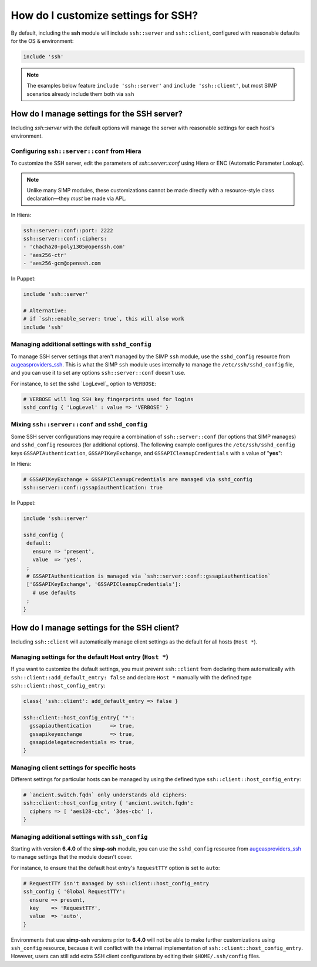 How do I customize settings for SSH?
------------------------------------

By default, including the **ssh** module will include ``ssh::server`` and
``ssh::client``, configured with reasonable defaults for the OS & environment:

.. code-block:: puppet

   include 'ssh'

.. NOTE::

   The examples below feature ``include 'ssh::server'`` and ``include
   'ssh::client'``, but most SIMP scenarios already include them both via
   ``ssh``


How do I manage settings for the SSH server?
=======================================================

Including `ssh::server` with the default options will manage the server with
reasonable settings for each host's environment.


Configuring ``ssh::server::conf`` from Hiera
~~~~~~~~~~~~~~~~~~~~~~~~~~~~~~~~~~~~~~~~~~~~

To customize the SSH server, edit the parameters of `ssh::server::conf` using
Hiera or ENC (Automatic Parameter Lookup).

.. NOTE::

    Unlike many SIMP modules, these customizations cannot be made
    directly with a resource-style class declaration―they *must* be made via
    APL.

In Hiera:

.. code-block:: yaml

   ssh::server::conf::port: 2222
   ssh::server::conf::ciphers:
   - 'chacha20-poly1305@openssh.com'
   - 'aes256-ctr'
   - 'aes256-gcm@openssh.com

In Puppet:

.. code-block:: puppet

   include 'ssh::server'

   # Alternative:
   # if `ssh::enable_server: true`, this will also work
   include 'ssh'


Managing additional settings with ``sshd_config``
~~~~~~~~~~~~~~~~~~~~~~~~~~~~~~~~~~~~~~~~~~~~~~~~~

To manage SSH server settings that aren't managed by the SIMP ``ssh`` module,
use the ``sshd_config`` resource from `augeasproviders_ssh`_.  This is what the
SIMP ``ssh`` module uses internally to manage the ``/etc/ssh/sshd_config``
file, and you can use it to set any options ``ssh::server::conf`` doesn't use.

For instance, to set the sshd `LogLevel`_ option to ``VERBOSE``:

.. code-block:: puppet

   # VERBOSE will log SSH key fingerprints used for logins
   sshd_config { 'LogLevel' : value => 'VERBOSE' }


Mixing ``ssh::server::conf`` and ``sshd_config``
~~~~~~~~~~~~~~~~~~~~~~~~~~~~~~~~~~~~~~~~~~~~~~~~

Some SSH server configurations may require a combination of
``ssh::server::conf`` (for options that SIMP manages) and ``sshd_config``
resources (for additional options). The following example configures the
``/etc/ssh/sshd_config`` keys ``GSSAPIAuthentication``, ``GSSAPIKeyExchange``,
and ``GSSAPICleanupCredentials`` with a value of "**yes**":

In Hiera:

.. code-block:: yaml

   # GSSAPIKeyExchange + GSSAPICleanupCredentials are managed via sshd_config
   ssh::server::conf::gssapiauthentication: true

In Puppet:

.. code-block:: puppet

   include 'ssh::server'

   sshd_config {
    default:
      ensure => 'present',
      value  => 'yes',
    ;
    # GSSAPIAuthentication is managed via `ssh::server::conf::gssapiauthentication`
    ['GSSAPIKeyExchange', 'GSSAPICleanupCredentials']:
      # use defaults
    ;
   }



How do I manage settings for the SSH client?
============================================

Including ``ssh::client`` will automatically manage client settings as the
default for all hosts (``Host *``).


Managing settings for the default Host entry (``Host *``)
~~~~~~~~~~~~~~~~~~~~~~~~~~~~~~~~~~~~~~~~~~~~~~~~~~~~~~~~~

If you want to customize the default settings, you must prevent ``ssh::client``
from declaring them automatically with ``ssh::client::add_default_entry: false``
and declare ``Host *`` manually with the defined type
``ssh::client::host_config_entry``:

.. code-block:: puppet

   class{ 'ssh::client': add_default_entry => false }

   ssh::client::host_config_entry{ '*':
     gssapiauthentication      => true,
     gssapikeyexchange         => true,
     gssapidelegatecredentials => true,
   }


Managing client settings for specific hosts
~~~~~~~~~~~~~~~~~~~~~~~~~~~~~~~~~~~~~~~~~~~

Different settings for particular hosts can be managed by using the defined
type ``ssh::client::host_config_entry``:

.. code-block:: puppet

   # `ancient.switch.fqdn` only understands old ciphers:
   ssh::client::host_config_entry { 'ancient.switch.fqdn':
     ciphers => [ 'aes128-cbc', '3des-cbc' ],
   }


Managing additional settings with ``ssh_config``
~~~~~~~~~~~~~~~~~~~~~~~~~~~~~~~~~~~~~~~~~~~~~~~~

Starting with version **6.4.0** of the **simp-ssh** module, you can use the
``sshd_config`` resource from `augeasproviders_ssh`_ to manage settings that the
module doesn't cover.

For instance, to ensure that the default host entry's ``RequestTTY`` option is
set to ``auto``:

.. code-block:: puppet

   # RequestTTY isn't managed by ssh::client::host_config_entry
   ssh_config { 'Global RequestTTY':
     ensure => present,
     key    => 'RequestTTY',
     value  => 'auto',
   }


Environments that use **simp-ssh** versions prior to **6.4.0** will not be
able to make further customizations using ``ssh_config`` resource, because it
will conflict with the internal implementation of
``ssh::client::host_config_entry``.  However, users can still add extra SSH
client configurations by editing their ``$HOME/.ssh/config`` files.

.. _augeasproviders_ssh: http://augeasproviders.com/documentation/examples.html#sshdconfig-provider
